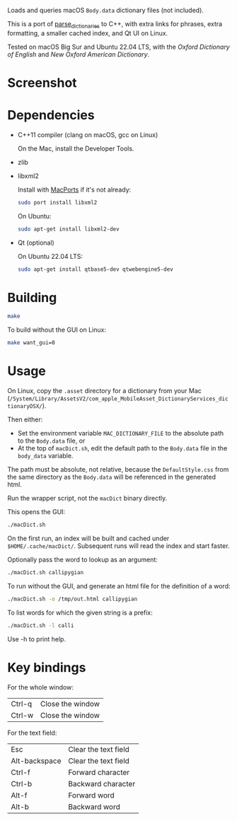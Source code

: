 
Loads and queries macOS ~Body.data~ dictionary files (not included).

This is a port of [[https://github.com/fab-jul/parse_dictionaries][parse_dictionaries]] to C++, with extra links for
phrases, extra formatting, a smaller cached index, and Qt UI on Linux.

Tested on macOS Big Sur and Ubuntu 22.04 LTS, with the /Oxford
Dictionary of English/ and /New Oxford American Dictionary/.

* Screenshot

[[file:example.png]]

* Dependencies

- C++11 compiler (clang on macOS, gcc on Linux)

  On the Mac, install the Developer Tools.

- zlib
- libxml2

  Install with [[https://www.macports.org/][MacPorts]] if it's not already:

  #+begin_src bash
    sudo port install libxml2
  #+end_src

  On Ubuntu:

  #+begin_src bash
    sudo apt-get install libxml2-dev
  #+end_src

- Qt (optional)

  On Ubuntu 22.04 LTS:

  #+begin_src bash
    sudo apt-get install qtbase5-dev qtwebengine5-dev
  #+end_src

* Building

#+begin_src bash
  make
#+end_src

To build without the GUI on Linux:

#+begin_src bash
  make want_gui=0
#+end_src

* Usage

On Linux, copy the ~.asset~ directory for a dictionary from your Mac
(~/System/Library/AssetsV2/com_apple_MobileAsset_DictionaryServices_dictionaryOSX/~).

Then either:

- Set the environment variable ~MAC_DICTIONARY_FILE~ to the absolute
  path to the ~Body.data~ file, or
- At the top of ~macDict.sh~, edit the default path to the
  ~Body.data~ file in the ~body_data~ variable.

The path must be absolute, not relative, because the
~DefaultStyle.css~ from the same directory as the ~Body.data~ will be
referenced in the generated html.

Run the wrapper script, not the ~macDict~ binary directly.

This opens the GUI:

#+begin_src bash
  ./macDict.sh
#+end_src

On the first run, an index will be built and cached under
~$HOME/.cache/macDict/~. Subsequent runs will read the index and start
faster.

Optionally pass the word to lookup as an argument:

#+begin_src bash
  ./macDict.sh callipygian
#+end_src

To run without the GUI, and generate an html file for the definition
of a word:

#+begin_src bash
  ./macDict.sh -o /tmp/out.html callipygian
#+end_src

To list words for which the given string is a prefix:

#+begin_src bash
  ./macDict.sh -l calli
#+end_src

Use -h to print help.

* Key bindings

For the whole window:

| Ctrl-q              | Close the window     |
| Ctrl-w              | Close the window     |

For the text field:

| Esc           | Clear the text field |
| Alt-backspace | Clear the text field |
| Ctrl-f        | Forward character    |
| Ctrl-b        | Backward character   |
| Alt-f         | Forward word         |
| Alt-b         | Backward word        |
